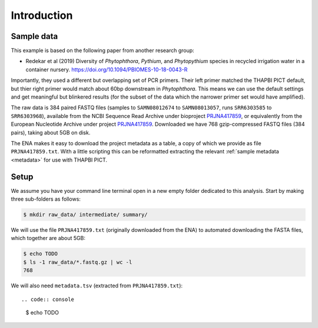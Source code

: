 .. _sample_data:

Introduction
============

Sample data
-----------

This example is based on the following paper from another research group:

* Redekar et al (2019) Diversity of *Phytophthora*, *Pythium*, and
  *Phytopythium* species in recycled irrigation water in a container nursery.
  https://doi.org/10.1094/PBIOMES-10-18-0043-R

Importantly, they used a different but overlapping set of PCR primers. Their
left primer matched the THAPBI PICT default, but thier right primer would
match about 60bp downstream in *Phytophthora*. This means we can use the
default settings and get meaningful but blinkered results (for the subset of
the data which the narrower primer set would have amplified).

The raw data is 384 paired FASTQ files (samples to ``SAMN08012674`` to
``SAMN08013057``, runs ``SRR6303585`` to ``SRR6303968``),
available from the NCBI Sequence Read Archive under bioproject
`PRJNA417859 <https://www.ncbi.nlm.nih.gov/bioproject/PRJNA417859/>`_,
or equivalently from the European Nucleotide Archive under project
`PRJNA417859 <https://www.ebi.ac.uk/ena/data/view/PRJNA417859>`_. Downloaded
we have 768 gzip-compressed FASTQ files (384 pairs), taking about 5GB on disk.

The ENA makes it easy to download the project metadata as a table, a copy of
which we provide as file ``PRJNA417859.txt``. With a little scripting this
can be reformatted extracting the relevant :ref:`sample metadata <metadata>`
for use with THAPBI PICT.

Setup
-----

We assume you have your command line terminal open in a new empty folder
dedicated to this analysis. Start by making three sub-folders as follows:

.. code:: console

   $ mkdir raw_data/ intermediate/ summary/

We will use the file ``PRJNA417859.txt`` (originally downloaded from the ENA)
to automated downloading the FASTA files, which together are about 5GB:

.. code:: console

    $ echo TODO
    $ ls -1 raw_data/*.fastq.gz | wc -l
    768

We will also need ``metadata.tsv`` (extracted from ``PRJNA417859.txt``)::

.. code:: console

    $ echo TODO

